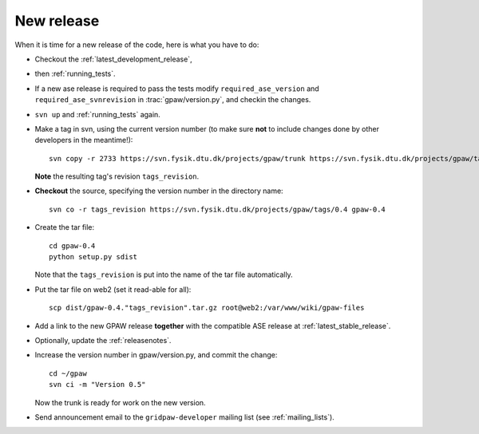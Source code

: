 .. _newrelease:

===========
New release
===========

When it is time for a new release of the code, here is what you have to do:

* Checkout the :ref:`latest_development_release`,

* then :ref:`running_tests`.

* If a new ase release is required to pass the tests
  modify ``required_ase_version`` and ``required_ase_svnrevision``
  in :trac:`gpaw/version.py`, and checkin the changes.

* ``svn up`` and :ref:`running_tests` again.

* Make a tag in svn, using the current version number
  (to make sure **not** to include changes done by other developers
  in the meantime!)::

    svn copy -r 2733 https://svn.fysik.dtu.dk/projects/gpaw/trunk https://svn.fysik.dtu.dk/projects/gpaw/tags/0.4 -m "Version 0.4"

  **Note** the resulting tag's revision ``tags_revision``.

* **Checkout** the source, specifying the version number in the directory name::

   svn co -r tags_revision https://svn.fysik.dtu.dk/projects/gpaw/tags/0.4 gpaw-0.4

* Create the tar file::

   cd gpaw-0.4
   python setup.py sdist

  Note that the ``tags_revision`` is put into the name of the
  tar file automatically.

* Put the tar file on web2 (set it read-able for all)::

   scp dist/gpaw-0.4."tags_revision".tar.gz root@web2:/var/www/wiki/gpaw-files

* Add a link to the new GPAW release **together**
  with the compatible ASE release at :ref:`latest_stable_release`.

* Optionally, update the :ref:`releasenotes`.

* Increase the version number in gpaw/version.py, and commit the change::

    cd ~/gpaw
    svn ci -m "Version 0.5"

  Now the trunk is ready for work on the new version.

* Send announcement email to the ``gridpaw-developer`` mailing list (see :ref:`mailing_lists`).
